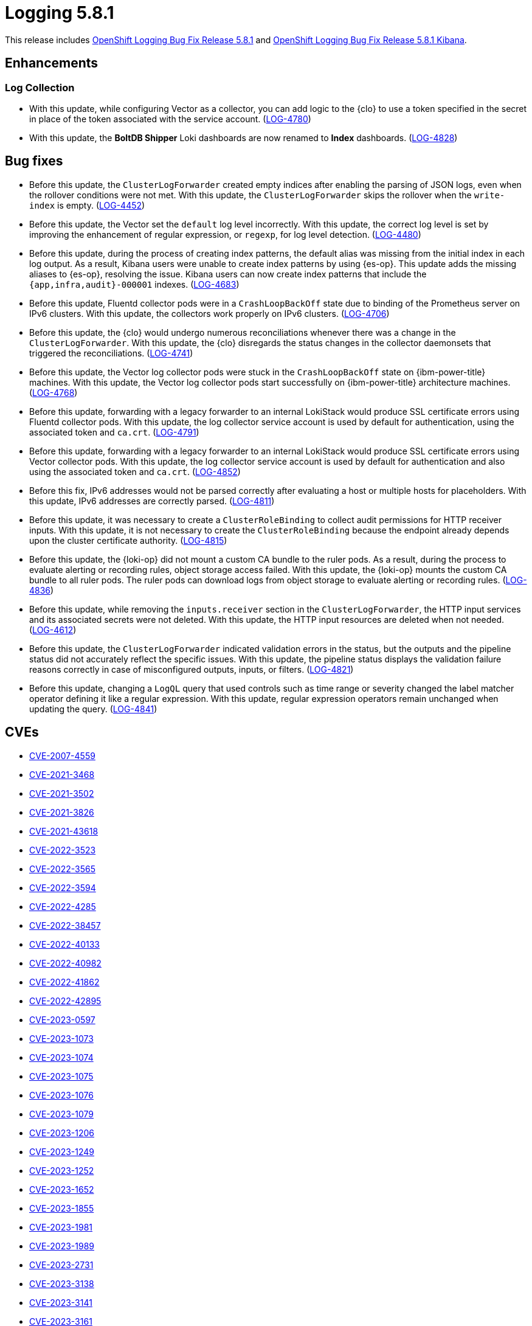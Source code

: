 //module included in logging-5-8-release-notes.adoc
:_mod-docs-content-type: REFERENCE
[id="logging-release-notes-5-8-1_{context}"]
= Logging 5.8.1

This release includes link:https://access.redhat.com/errata/RHSA-2023:7720[OpenShift Logging Bug Fix Release 5.8.1] and link:https://access.redhat.com/errata/RHBA-2023:7717[OpenShift Logging Bug Fix Release 5.8.1 Kibana].

[id="logging-release-notes-5-8-1-enhancements"]
== Enhancements

[id="logging-release-notes-5-8-1-log-collection"]
=== Log Collection

* With this update, while configuring Vector as a collector, you can add logic to the {clo} to use a token specified in the secret in place of the token associated with the service account. (link:https://issues.redhat.com/browse/LOG-4780[LOG-4780])

* With this update, the *BoltDB Shipper* Loki dashboards are now renamed to *Index* dashboards. (link:https://issues.redhat.com/browse/LOG-4828[LOG-4828])

[id="logging-release-notes-5-8-1-bug-fixes"]
== Bug fixes

* Before this update, the `ClusterLogForwarder` created empty indices after enabling the parsing of JSON logs, even when the rollover conditions were not met. With this update, the `ClusterLogForwarder` skips the rollover when the `write-index` is empty. (link:https://issues.redhat.com/browse/LOG-4452[LOG-4452])

* Before this update, the Vector set the `default` log level incorrectly. With this update, the correct log level is set by improving the enhancement of regular expression, or `regexp`, for log level detection. (link:https://issues.redhat.com/browse/LOG-4480[LOG-4480])

* Before this update, during the process of creating index patterns, the default alias was missing from the initial index in each log output. As a result, Kibana users were unable to create index patterns by using {es-op}. This update adds the missing aliases to {es-op}, resolving the issue. Kibana users can now create index patterns that include the `{app,infra,audit}-000001` indexes. (link:https://issues.redhat.com/browse/LOG-4683[LOG-4683])

* Before this update, Fluentd collector pods were in a `CrashLoopBackOff` state due to binding of the Prometheus server on IPv6 clusters. With this update, the collectors work properly on IPv6 clusters. (link:https://issues.redhat.com/browse/LOG-4706[LOG-4706])

* Before this update, the {clo} would undergo numerous reconciliations whenever there was a change in the `ClusterLogForwarder`. With this update, the {clo} disregards the status changes in the collector daemonsets that triggered the reconciliations. (link:https://issues.redhat.com/browse/LOG-4741[LOG-4741])

* Before this update, the Vector log collector pods were stuck in the `CrashLoopBackOff` state on {ibm-power-title} machines. With this update, the Vector log collector pods start successfully on {ibm-power-title} architecture machines. (link:https://issues.redhat.com/browse/LOG-4768[LOG-4768])

* Before this update, forwarding with a legacy forwarder to an internal LokiStack would produce SSL certificate errors using Fluentd collector pods. With this update, the log collector service account is used by default for authentication, using the associated token and `ca.crt`. (link:https://issues.redhat.com/browse/LOG-4791[LOG-4791])

* Before this update, forwarding with a legacy forwarder to an internal LokiStack would produce SSL certificate errors using Vector collector pods. With this update, the log collector service account is used by default for authentication and also using the associated token and `ca.crt`. (link:https://issues.redhat.com/browse/LOG-4852[LOG-4852])

* Before this fix, IPv6 addresses would not be parsed correctly after evaluating a host or multiple hosts for placeholders. With this update, IPv6 addresses are correctly parsed. (link:https://issues.redhat.com/browse/LOG-4811[LOG-4811])

* Before this update, it was necessary to create a `ClusterRoleBinding` to collect audit permissions for HTTP receiver inputs. With this update, it is not necessary to create the `ClusterRoleBinding` because the endpoint already depends upon the cluster certificate authority. (link:https://issues.redhat.com/browse/LOG-4815[LOG-4815])

* Before this update, the {loki-op} did not mount a custom CA bundle to the ruler pods. As a result, during the process to evaluate alerting or recording rules, object storage access failed. With this update, the {loki-op} mounts the custom CA bundle to all ruler pods. The ruler pods can download logs from object storage to evaluate alerting or recording rules. (link:https://issues.redhat.com/browse/LOG-4836[LOG-4836])

* Before this update, while removing the `inputs.receiver` section in the `ClusterLogForwarder`, the HTTP input services and its associated secrets were not deleted. With this update, the HTTP input resources are deleted when not needed. (link:https://issues.redhat.com/browse/LOG-4612[LOG-4612])

* Before this update, the `ClusterLogForwarder` indicated validation errors in the status, but the outputs and the pipeline status did not accurately reflect the specific issues. With this update, the pipeline status displays the validation failure reasons correctly in case of misconfigured outputs, inputs, or filters. (link:https://issues.redhat.com/browse/LOG-4821[LOG-4821])

* Before this update, changing a `LogQL` query that used controls such as time range or severity changed the label matcher operator defining it like a regular expression. With this update, regular expression operators remain unchanged when updating the query. (link:https://issues.redhat.com/browse/LOG-4841[LOG-4841])

[id="logging-release-notes-5-8-1-CVEs"]
== CVEs

* link:https://access.redhat.com/security/cve/CVE-2007-4559[CVE-2007-4559]
* link:https://access.redhat.com/security/cve/CVE-2021-3468[CVE-2021-3468]
* link:https://access.redhat.com/security/cve/CVE-2021-3502[CVE-2021-3502]
* link:https://access.redhat.com/security/cve/CVE-2021-3826[CVE-2021-3826]
* link:https://access.redhat.com/security/cve/CVE-2021-43618[CVE-2021-43618]
* link:https://access.redhat.com/security/cve/CVE-2022-3523[CVE-2022-3523]
* link:https://access.redhat.com/security/cve/CVE-2022-3565[CVE-2022-3565]
* link:https://access.redhat.com/security/cve/CVE-2022-3594[CVE-2022-3594]
* link:https://access.redhat.com/security/cve/CVE-2022-4285[CVE-2022-4285]
* link:https://access.redhat.com/security/cve/CVE-2022-38457[CVE-2022-38457]
* link:https://access.redhat.com/security/cve/CVE-2022-40133[CVE-2022-40133]
* link:https://access.redhat.com/security/cve/CVE-2022-40982[CVE-2022-40982]
* link:https://access.redhat.com/security/cve/CVE-2022-41862[CVE-2022-41862]
* link:https://access.redhat.com/security/cve/CVE-2022-42895[CVE-2022-42895]
* link:https://access.redhat.com/security/cve/CVE-2023-0597[CVE-2023-0597]
* link:https://access.redhat.com/security/cve/CVE-2023-1073[CVE-2023-1073]
* link:https://access.redhat.com/security/cve/CVE-2023-1074[CVE-2023-1074]
* link:https://access.redhat.com/security/cve/CVE-2023-1075[CVE-2023-1075]
* link:https://access.redhat.com/security/cve/CVE-2023-1076[CVE-2023-1076]
* link:https://access.redhat.com/security/cve/CVE-2023-1079[CVE-2023-1079]
* link:https://access.redhat.com/security/cve/CVE-2023-1206[CVE-2023-1206]
* link:https://access.redhat.com/security/cve/CVE-2023-1249[CVE-2023-1249]
* link:https://access.redhat.com/security/cve/CVE-2023-1252[CVE-2023-1252]
* link:https://access.redhat.com/security/cve/CVE-2023-1652[CVE-2023-1652]
* link:https://access.redhat.com/security/cve/CVE-2023-1855[CVE-2023-1855]
* link:https://access.redhat.com/security/cve/CVE-2023-1981[CVE-2023-1981]
* link:https://access.redhat.com/security/cve/CVE-2023-1989[CVE-2023-1989]
* link:https://access.redhat.com/security/cve/CVE-2023-2731[CVE-2023-2731]
* link:https://access.redhat.com/security/cve/CVE-2023-3138[CVE-2023-3138]
* link:https://access.redhat.com/security/cve/CVE-2023-3141[CVE-2023-3141]
* link:https://access.redhat.com/security/cve/CVE-2023-3161[CVE-2023-3161]
* link:https://access.redhat.com/security/cve/CVE-2023-3212[CVE-2023-3212]
* link:https://access.redhat.com/security/cve/CVE-2023-3268[CVE-2023-3268]
* link:https://access.redhat.com/security/cve/CVE-2023-3316[CVE-2023-3316]
* link:https://access.redhat.com/security/cve/CVE-2023-3358[CVE-2023-3358]
* link:https://access.redhat.com/security/cve/CVE-2023-3576[CVE-2023-3576]
* link:https://access.redhat.com/security/cve/CVE-2023-3609[CVE-2023-3609]
* link:https://access.redhat.com/security/cve/CVE-2023-3772[CVE-2023-3772]
* link:https://access.redhat.com/security/cve/CVE-2023-3773[CVE-2023-3773]
* link:https://access.redhat.com/security/cve/CVE-2023-4016[CVE-2023-4016]
* link:https://access.redhat.com/security/cve/CVE-2023-4128[CVE-2023-4128]
* link:https://access.redhat.com/security/cve/CVE-2023-4155[CVE-2023-4155]
* link:https://access.redhat.com/security/cve/CVE-2023-4194[CVE-2023-4194]
* link:https://access.redhat.com/security/cve/CVE-2023-4206[CVE-2023-4206]
* link:https://access.redhat.com/security/cve/CVE-2023-4207[CVE-2023-4207]
* link:https://access.redhat.com/security/cve/CVE-2023-4208[CVE-2023-4208]
* link:https://access.redhat.com/security/cve/CVE-2023-4273[CVE-2023-4273]
* link:https://access.redhat.com/security/cve/CVE-2023-4641[CVE-2023-4641]
* link:https://access.redhat.com/security/cve/CVE-2023-22745[CVE-2023-22745]
* link:https://access.redhat.com/security/cve/CVE-2023-26545[CVE-2023-26545]
* link:https://access.redhat.com/security/cve/CVE-2023-26965[CVE-2023-26965]
* link:https://access.redhat.com/security/cve/CVE-2023-26966[CVE-2023-26966]
* link:https://access.redhat.com/security/cve/CVE-2023-27522[CVE-2023-27522]
* link:https://access.redhat.com/security/cve/CVE-2023-29491[CVE-2023-29491]
* link:https://access.redhat.com/security/cve/CVE-2023-29499[CVE-2023-29499]
* link:https://access.redhat.com/security/cve/CVE-2023-30456[CVE-2023-30456]
* link:https://access.redhat.com/security/cve/CVE-2023-31486[CVE-2023-31486]
* link:https://access.redhat.com/security/cve/CVE-2023-32324[CVE-2023-32324]
* link:https://access.redhat.com/security/cve/CVE-2023-32573[CVE-2023-32573]
* link:https://access.redhat.com/security/cve/CVE-2023-32611[CVE-2023-32611]
* link:https://access.redhat.com/security/cve/CVE-2023-32665[CVE-2023-32665]
* link:https://access.redhat.com/security/cve/CVE-2023-33203[CVE-2023-33203]
* link:https://access.redhat.com/security/cve/CVE-2023-33285[CVE-2023-33285]
* link:https://access.redhat.com/security/cve/CVE-2023-33951[CVE-2023-33951]
* link:https://access.redhat.com/security/cve/CVE-2023-33952[CVE-2023-33952]
* link:https://access.redhat.com/security/cve/CVE-2023-34241[CVE-2023-34241]
* link:https://access.redhat.com/security/cve/CVE-2023-34410[CVE-2023-34410]
* link:https://access.redhat.com/security/cve/CVE-2023-35825[CVE-2023-35825]
* link:https://access.redhat.com/security/cve/CVE-2023-36054[CVE-2023-36054]
* link:https://access.redhat.com/security/cve/CVE-2023-37369[CVE-2023-37369]
* link:https://access.redhat.com/security/cve/CVE-2023-38197[CVE-2023-38197]
* link:https://access.redhat.com/security/cve/CVE-2023-38545[CVE-2023-38545]
* link:https://access.redhat.com/security/cve/CVE-2023-38546[CVE-2023-38546]
* link:https://access.redhat.com/security/cve/CVE-2023-39191[CVE-2023-39191]
* link:https://access.redhat.com/security/cve/CVE-2023-39975[CVE-2023-39975]
* link:https://access.redhat.com/security/cve/CVE-2023-44487[CVE-2023-44487]
